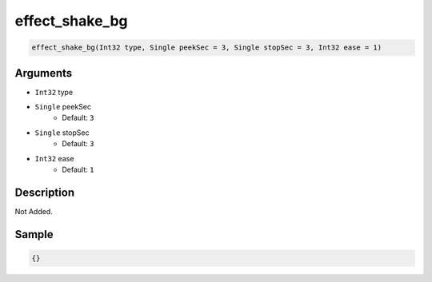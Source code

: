 .. _effect_shake_bg:

effect_shake_bg
========================

.. code-block:: text

	effect_shake_bg(Int32 type, Single peekSec = 3, Single stopSec = 3, Int32 ease = 1)


Arguments
------------

* ``Int32`` type
* ``Single`` peekSec
	* Default: ``3``
* ``Single`` stopSec
	* Default: ``3``
* ``Int32`` ease
	* Default: ``1``

Description
-------------

Not Added.

Sample
-------------

.. code-block:: json

	{}

